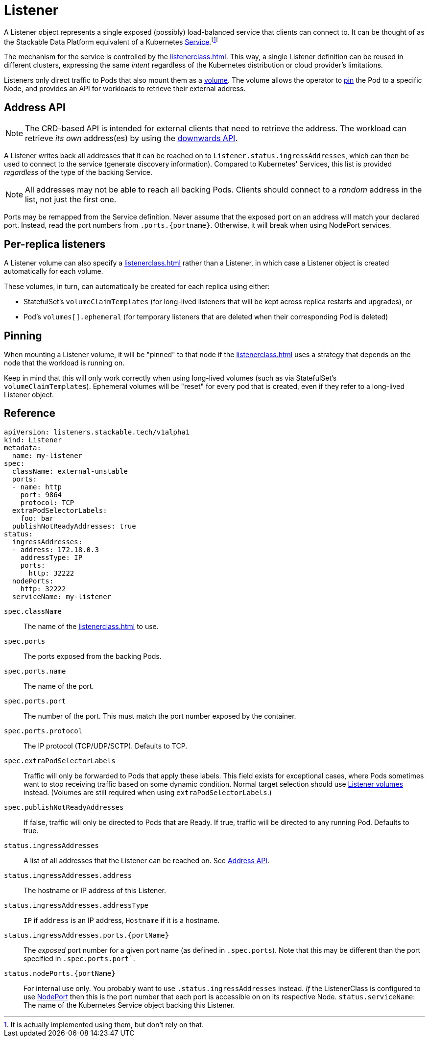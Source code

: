 = Listener
:description: The Listener exposes Pods based on ListenerClass rules, provides address info via Ingress_addresses, supports PVC mounting, and enables sticky scheduling.

:fn-kubernetes-service: footnote:[It is actually implemented using them, but don't rely on that.]

A Listener object represents a single exposed (possibly) load-balanced service that clients can connect to.
It can be thought of as the Stackable Data Platform equivalent of a Kubernetes https://kubernetes.io/docs/concepts/services-networking/service/[Service,window=_blank].{fn-kubernetes-service}

The mechanism for the service is controlled by the xref:listenerclass.adoc[].
This way, a single Listener definition can be reused in different clusters, expressing the same _intent_ regardless of the Kubernetes distribution or cloud provider's limitations.

Listeners only direct traffic to Pods that also mount them as a xref:volume.adoc[volume].
The volume allows the operator to xref:#pinning[pin] the Pod to a specific Node, and provides an API for workloads to retrieve their external address.

[#address-api]
== Address API

NOTE: The CRD-based API is intended for external clients that need to retrieve the address.
      The workload can retrieve _its own_ address(es) by using the xref:volume.adoc#downwards-api[downwards API].

A Listener writes back all addresses that it can be reached on to `Listener.status.ingressAddresses`, which can then be used to connect to the service (generate discovery information).
Compared to Kubernetes' Services, this list is provided _regardless_ of the type of the backing Service.

NOTE: All addresses may not be able to reach all backing Pods. Clients should connect to a _random_ address in the list, not just the first one.

Ports may be remapped from the Service definition.
Never assume that the exposed port on an address will match your declared port.
Instead, read the port numbers from `.ports.\{portname\}`.
Otherwise, it will break when using NodePort services.

== Per-replica listeners

A Listener volume can also specify a xref:listenerclass.adoc[] rather than a Listener, in which case a Listener object is created automatically for each volume.

These volumes, in turn, can automatically be created for each replica using either:

- StatefulSet's `volumeClaimTemplates` (for long-lived listeners that will be kept across replica restarts and upgrades), or
- Pod's `volumes[].ephemeral` (for temporary listeners that are deleted when their corresponding Pod is deleted)

[#pinning]
== Pinning

When mounting a Listener volume, it will be "pinned" to that node if the xref:listenerclass.adoc[] uses a strategy that depends on the node that the workload is running on.

Keep in mind that this will only work correctly when using long-lived volumes (such as via StatefulSet's `volumeClaimTemplates`).
Ephemeral volumes will be "reset" for every pod that is created, even if they refer to a long-lived Listener object.

[#reference]
== Reference

[source,yaml]
----
apiVersion: listeners.stackable.tech/v1alpha1
kind: Listener
metadata:
  name: my-listener
spec:
  className: external-unstable
  ports:
  - name: http
    port: 9864
    protocol: TCP
  extraPodSelectorLabels:
    foo: bar
  publishNotReadyAddresses: true
status:
  ingressAddresses:
  - address: 172.18.0.3
    addressType: IP
    ports:
      http: 32222
  nodePorts:
    http: 32222
  serviceName: my-listener
----

`spec.className`:: The name of the xref:listenerclass.adoc[] to use.
`spec.ports`:: The ports exposed from the backing Pods.
`spec.ports.name`:: The name of the port.
`spec.ports.port`:: The number of the port. This must match the port number exposed by the container.
`spec.ports.protocol`:: The IP protocol (TCP/UDP/SCTP). Defaults to TCP.
`spec.extraPodSelectorLabels`:: Traffic will only be forwarded to Pods that apply these labels.
                                This field exists for exceptional cases, where Pods sometimes want to stop receiving traffic based on some dynamic condition.
                                Normal target selection should use xref:volume.adoc[Listener volumes] instead.
                                (Volumes are still required when using `extraPodSelectorLabels`.)
`spec.publishNotReadyAddresses`:: If false, traffic will only be directed to Pods that are Ready. If true, traffic will be directed to any running Pod. Defaults to true.
`status.ingressAddresses`:: A list of all addresses that the Listener can be reached on. See xref:#address-api[].
`status.ingressAddresses.address`:: The hostname or IP address of this Listener.
`status.ingressAddresses.addressType`:: `IP` if `address` is an IP address, `Hostname` if it is a hostname.
`status.ingressAddresses.ports.\{portName\}`:: The _exposed_ port number for a given port name (as defined in `.spec.ports`). Note that this may be different than the port specified in `.spec.ports.port``.
`status.nodePorts.\{portName\}`:: For internal use only.
                                  You probably want to use `.status.ingressAddresses` instead.
                                  _If_ the ListenerClass is configured to use xref:listenerclass.adoc#servicetype-nodeport[NodePort] then this is the port number that each port is accessible on on its respective Node.
`status.serviceName`: The name of the Kubernetes Service object backing this Listener.
